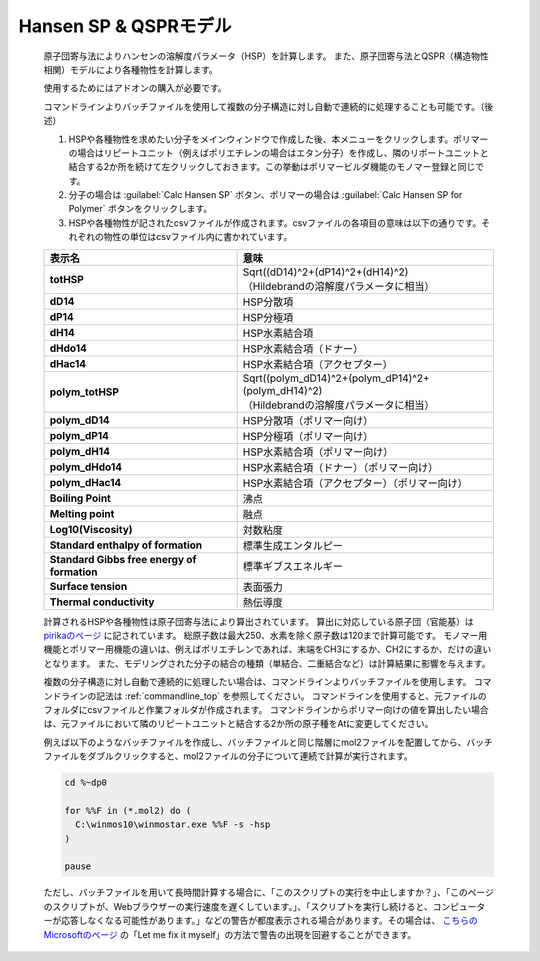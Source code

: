 
Hansen SP & QSPRモデル
----------------------
   原子団寄与法によりハンセンの溶解度パラメータ（HSP）を計算します。
   また、原子団寄与法とQSPR（構造物性相関）モデルにより各種物性を計算します。

   使用するためにはアドオンの購入が必要です。
   
   コマンドラインよりバッチファイルを使用して複数の分子構造に対し自動で連続的に処理することも可能です。（後述）

   1. HSPや各種物性を求めたい分子をメインウィンドウで作成した後、本メニューをクリックします。ポリマーの場合はリピートユニット（例えばポリエチレンの場合はエタン分子）を作成し、隣のリポートユニットと結合する2か所を続けて左クリックしておきます。この挙動はポリマービルダ機能のモノマー登録と同じです。
   2. 分子の場合は :guilabel:`Calc Hansen SP` ボタン、ポリマーの場合は :guilabel:`Calc Hansen SP for Polymer` ボタンをクリックします。
   3. HSPや各種物性が記されたcsvファイルが作成されます。csvファイルの各項目の意味は以下の通りです。それぞれの物性の単位はcsvファイル内に書かれています。

   .. list-table::
      :header-rows: 1
      :stub-columns: 1

      * - 表示名
        - 意味
      * - totHSP
        - | Sqrt((dD14)^2+(dP14)^2+(dH14)^2)
          | （Hildebrandの溶解度パラメータに相当）
      * - dD14
        - HSP分散項
      * - dP14
        - HSP分極項
      * - dH14
        - HSP水素結合項
      * - dHdo14
        - HSP水素結合項（ドナー）
      * - dHac14
        - HSP水素結合項（アクセプター）
      * - polym_totHSP
        - | Sqrt((polym_dD14)^2+(polym_dP14)^2+(polym_dH14)^2)
          | （Hildebrandの溶解度パラメータに相当）
      * - polym_dD14
        - HSP分散項（ポリマー向け）
      * - polym_dP14
        - HSP分極項（ポリマー向け）
      * - polym_dH14
        - HSP水素結合項（ポリマー向け）
      * - polym_dHdo14
        - HSP水素結合項（ドナー）（ポリマー向け）
      * - polym_dHac14
        - HSP水素結合項（アクセプター）（ポリマー向け）
      * - Boiling Point
        - 沸点
      * - Melting point
        - 融点
      * - Log10(Viscosity)
        - 対数粘度
      * - Standard enthalpy of formation
        - 標準生成エンタルピー
      * - Standard Gibbs free energy of formation
        - 標準ギブスエネルギー
      * - Surface tension
        - 表面張力
      * - Thermal conductivity
        - 熱伝導度

   計算されるHSPや各種物性は原子団寄与法により算出されています。
   算出に対応している原子団（官能基）は `pirikaのページ <https://www.pirika.com/NewHP-J/JP2/FunctionalG.html>`_ に記されています。
   総原子数は最大250、水素を除く原子数は120まで計算可能です。
   モノマー用機能とポリマー用機能の違いは、例えばポリエチレンであれば、末端をCH3にするか、CH2にするか、だけの違いとなります。
   また、モデリングされた分子の結合の種類（単結合、二重結合など）は計算結果に影響を与えます。

   複数の分子構造に対し自動で連続的に処理したい場合は、コマンドラインよりバッチファイルを使用します。
   コマンドラインの記法は :ref:`commandline_top` を参照してください。
   コマンドラインを使用すると、元ファイルのフォルダにcsvファイルと作業フォルダが作成されます。
   コマンドラインからポリマー向けの値を算出したい場合は、元ファイルにおいて隣のリピートユニットと結合する2か所の原子種をAtに変更してください。
   
   例えば以下のようなバッチファイルを作成し、バッチファイルと同じ階層にmol2ファイルを配置してから、バッチファイルをダブルクリックすると、mol2ファイルの分子について連続で計算が実行されます。

   .. code-block:: bat
     
     cd %~dp0

     for %%F in (*.mol2) do (
       C:\winmos10\winmostar.exe %%F -s -hsp
     )

     pause

   ただし、バッチファイルを用いて長時間計算する場合に、「このスクリプトの実行を中止しますか？」、「このページのスクリプトが、Webブラウザーの実行速度を遅くしています。」、「スクリプトを実行し続けると、コンピューターが応答しなくなる可能性があります。」などの警告が都度表示される場合があります。その場合は、 `こちらのMicrosoftのページ <https://support.microsoft.com/en-us/help/175500/error-message-a-script-on-this-page-is-causing-internet-explorer-to-ru>`_ の「Let me fix it myself」の方法で警告の出現を回避することができます。

